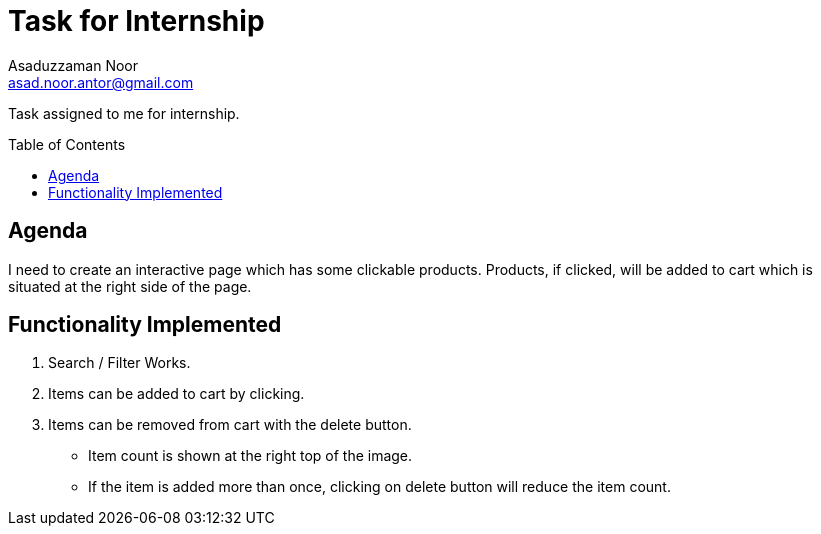 = Task for Internship
:Author: Asaduzzaman Noor
:Email:  asad.noor.antor@gmail.com
:toc:
:toc-placement!:

Task assigned to me for internship.

toc::[]

== Agenda
I need to create an interactive page which has some clickable products.
Products, if clicked, will be added to cart which is situated at the right
side of the page.

== Functionality Implemented
. Search / Filter Works.
. Items can be added to cart by clicking.
. Items can be removed from cart with the delete button.
  * Item count is shown at the right top of the image.
  * If the item is added more than once, clicking on delete button will reduce the item count.
